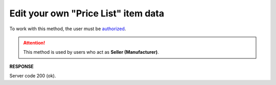 #########################################################################################################
**Edit your own "Price List" item data**
#########################################################################################################

To work with this method, the user must be `authorized <https://wiki.edin.ua/en/latest/API_Openprice/Methods/Authorization.html>`__.

.. attention::
   This method is used by users who act as **Seller (Manufacturer)**.

.. csv-table:: 
  :file: EPriceListEdit.csv
  :widths:  10, 41
  :stub-columns: 0

**RESPONSE**

Server code 200 (ok).



